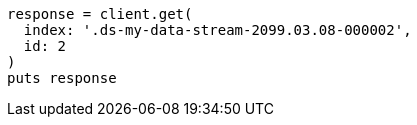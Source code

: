 [source, ruby]
----
response = client.get(
  index: '.ds-my-data-stream-2099.03.08-000002',
  id: 2
)
puts response
----
